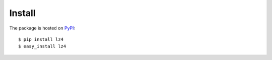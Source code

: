 Install
=======
The package is hosted on `PyPI <http://pypi.python.org/pypi/lz4>`_::

    $ pip install lz4
    $ easy_install lz4
